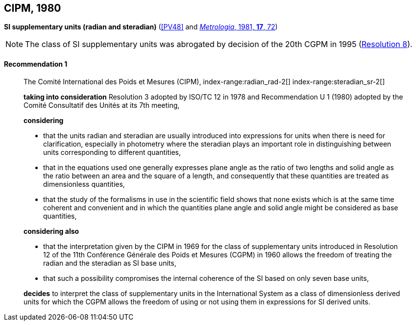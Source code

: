 [[cipm1980]]
[%unnumbered]
== CIPM, 1980

[[cipm1980r1]]
[%unnumbered]
=== {blank}

[.variant-title,type=quoted]
*SI supplementary units (radian and steradian)* (<<PV48>> and <<Met_17_2_69,_Metrologia_, 1981, *17*, 72>>)

NOTE: The class of SI supplementary units was abrogated by decision of the 20th CGPM in 1995 (<<cgpm20th1995r8r8,Resolution 8>>).

[[cipm1980r1r1]]
==== Recommendation 1
____

The Comité International des Poids et Mesures (CIPM),
((("quantity, base"))) index-range:radian_rad-2[(((radian (stem:["unitsml(rad)"]))))] index-range:steradian_sr-2[(((steradian (stem:["unitsml(sr)"]))))] (((supplementary units)))

*taking into consideration* Resolution 3 adopted by ((ISO/TC 12)) in 1978 and Recommendation U 1 (1980) adopted by the Comité Consultatif des Unités at its 7th meeting,

*considering*

* that the units radian and steradian(((steradian (stem:["unitsml(sr)"])))) are usually introduced into expressions for units when there is need for clarification, especially in photometry where the steradian plays an important role in distinguishing between units corresponding to different quantities,
* that in the equations used one generally expresses plane ((angle)) as the ratio of two lengths and solid ((angle)) as the ratio between an area and the square of a length, and consequently that these quantities are treated as ((dimensionless quantities)),
* that the study of the formalisms in use in the scientific field shows that none exists which is at the same time coherent and convenient and in which the quantities plane ((angle)) and solid ((angle)) might be considered as base quantities(((base quantity))),

*considering also*
(((radian (stem:["unitsml(rad)"]))))

* that the interpretation given by the CIPM in 1969 for the class of ((supplementary units)) introduced in Resolution 12 of the 11th Conférence Générale des Poids et Mesures (CGPM) in 1960 allows the freedom of treating the radian and the steradian as SI base units(((base unit(s)))),
* that such a possibility compromises the internal coherence of the SI based on only seven base units(((base unit(s)))),

*decides* to interpret the class of ((supplementary units)) in the International System as a class of dimensionless derived units for which the CGPM allows the freedom of using or not using them in expressions for SI derived units. [[radian_rad-2]] [[steradian_sr-2]]
____


